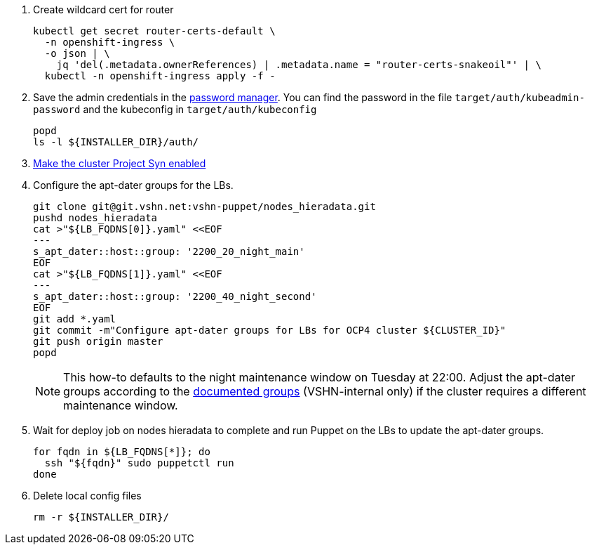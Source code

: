. Create wildcard cert for router
+
[source,console]
----
kubectl get secret router-certs-default \
  -n openshift-ingress \
  -o json | \
    jq 'del(.metadata.ownerReferences) | .metadata.name = "router-certs-snakeoil"' | \
  kubectl -n openshift-ingress apply -f -
----

. Save the admin credentials in the https://password.vshn.net[password manager].
You can find the password in the file `target/auth/kubeadmin-password` and the kubeconfig in `target/auth/kubeconfig`
+
[source,console]
----
popd
ls -l ${INSTALLER_DIR}/auth/
----

. https://kb.vshn.ch/vshnsyn/how-tos/synthesize.html[Make the cluster Project Syn enabled]

. Configure the apt-dater groups for the LBs.
+
[source,shell]
----
git clone git@git.vshn.net:vshn-puppet/nodes_hieradata.git
pushd nodes_hieradata
cat >"${LB_FQDNS[0]}.yaml" <<EOF
---
s_apt_dater::host::group: '2200_20_night_main'
EOF
cat >"${LB_FQDNS[1]}.yaml" <<EOF
---
s_apt_dater::host::group: '2200_40_night_second'
EOF
git add *.yaml
git commit -m"Configure apt-dater groups for LBs for OCP4 cluster ${CLUSTER_ID}"
git push origin master
popd
----
+
[NOTE]
====
This how-to defaults to the night maintenance window on Tuesday at 22:00.
Adjust the apt-dater groups according to the https://wiki.vshn.net/display/VT/Available+apt-dater+Groups[documented groups] (VSHN-internal only) if the cluster requires a different maintenance window.
====

. Wait for deploy job on nodes hieradata to complete and run Puppet on the LBs to update the apt-dater groups.
+
[source,shell]
----
for fqdn in ${LB_FQDNS[*]}; do
  ssh "${fqdn}" sudo puppetctl run
done
----

. Delete local config files
+
[source,console]
----
rm -r ${INSTALLER_DIR}/
----
